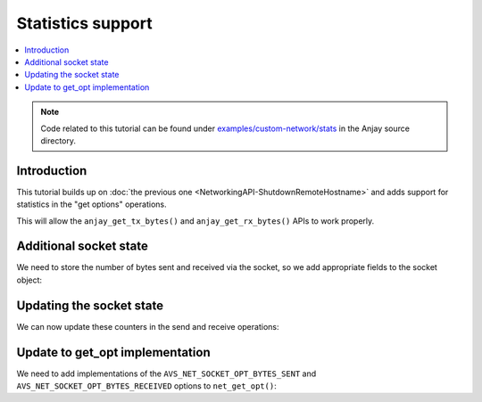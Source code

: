 ..
   Copyright 2017-2021 AVSystem <avsystem@avsystem.com>

   Licensed under the Apache License, Version 2.0 (the "License");
   you may not use this file except in compliance with the License.
   You may obtain a copy of the License at

       http://www.apache.org/licenses/LICENSE-2.0

   Unless required by applicable law or agreed to in writing, software
   distributed under the License is distributed on an "AS IS" BASIS,
   WITHOUT WARRANTIES OR CONDITIONS OF ANY KIND, either express or implied.
   See the License for the specific language governing permissions and
   limitations under the License.

Statistics support
==================

.. contents:: :local:

.. note::

    Code related to this tutorial can be found under
    `examples/custom-network/stats
    <https://github.com/AVSystem/Anjay/tree/master/examples/custom-network/stats>`_
    in the Anjay source directory.

Introduction
------------

This tutorial builds up on :doc:`the previous one
<NetworkingAPI-ShutdownRemoteHostname>` and adds support for statistics in the
"get options" operations.

This will allow the ``anjay_get_tx_bytes()`` and ``anjay_get_rx_bytes()`` APIs
to work properly.

Additional socket state
-----------------------

We need to store the number of bytes sent and received via the socket, so we add
appropriate fields to the socket object:

.. highlight:: c
.. snippet-source:: examples/custom-network/stats/src/net_impl.c
    :emphasize-lines: 8-9

    typedef struct {
        const avs_net_socket_v_table_t *operations;
        int socktype;
        int fd;
        avs_time_duration_t recv_timeout;
        char remote_hostname[256];
        bool shut_down;
        size_t bytes_sent;
        size_t bytes_received;
    } net_socket_impl_t;

Updating the socket state
-------------------------

We can now update these counters in the send and receive operations:

.. highlight:: c
.. snippet-source:: examples/custom-network/stats/src/net_impl.c
    :emphasize-lines: 6, 38

    static avs_error_t
    net_send(avs_net_socket_t *sock_, const void *buffer, size_t buffer_length) {
        net_socket_impl_t *sock = (net_socket_impl_t *) sock_;
        ssize_t written = send(sock->fd, buffer, buffer_length, MSG_NOSIGNAL);
        if (written >= 0) {
            sock->bytes_sent += (size_t) written;
            if ((size_t) written == buffer_length) {
                return AVS_OK;
            }
        }
        return avs_errno(AVS_EIO);
    }

    static avs_error_t net_receive(avs_net_socket_t *sock_,
                                   size_t *out_bytes_received,
                                   void *buffer,
                                   size_t buffer_length) {
        net_socket_impl_t *sock = (net_socket_impl_t *) sock_;
        struct pollfd pfd = {
            .fd = sock->fd,
            .events = POLLIN
        };
        int64_t timeout_ms;
        if (avs_time_duration_to_scalar(&timeout_ms, AVS_TIME_MS,
                                        sock->recv_timeout)) {
            timeout_ms = -1;
        } else if (timeout_ms < 0) {
            timeout_ms = 0;
        }
        if (poll(&pfd, 1, (int) timeout_ms) == 0) {
            return avs_errno(AVS_ETIMEDOUT);
        }
        ssize_t bytes_received = read(sock->fd, buffer, buffer_length);
        if (bytes_received < 0) {
            return avs_errno(AVS_EIO);
        }
        *out_bytes_received = (size_t) bytes_received;
        sock->bytes_received += (size_t) bytes_received;
        if (buffer_length > 0 && sock->socktype == SOCK_DGRAM
                && (size_t) bytes_received == buffer_length) {
            return avs_errno(AVS_EMSGSIZE);
        }
        return AVS_OK;
    }

Update to get_opt implementation
--------------------------------

We need to add implementations of the ``AVS_NET_SOCKET_OPT_BYTES_SENT`` and
``AVS_NET_SOCKET_OPT_BYTES_RECEIVED`` options to ``net_get_opt()``:

.. highlight:: c
.. snippet-source:: examples/custom-network/stats/src/net_impl.c
    :emphasize-lines: 30-35

    static avs_error_t net_get_opt(avs_net_socket_t *sock_,
                                   avs_net_socket_opt_key_t option_key,
                                   avs_net_socket_opt_value_t *out_option_value) {
        net_socket_impl_t *sock = (net_socket_impl_t *) sock_;
        switch (option_key) {
        case AVS_NET_SOCKET_OPT_RECV_TIMEOUT:
            out_option_value->recv_timeout = sock->recv_timeout;
            return AVS_OK;
        case AVS_NET_SOCKET_OPT_STATE:
            if (sock->fd < 0) {
                out_option_value->state = AVS_NET_SOCKET_STATE_CLOSED;
            } else if (sock->shut_down) {
                out_option_value->state = AVS_NET_SOCKET_STATE_SHUTDOWN;
            } else {
                sockaddr_union_t addr;
                if (!getpeername(sock->fd, &addr.addr,
                                 &(socklen_t) { sizeof(addr) })
                        && ((addr.in.sin_family == AF_INET && addr.in.sin_port != 0)
                            || (addr.in6.sin6_family == AF_INET6
                                && addr.in6.sin6_port != 0))) {
                    out_option_value->state = AVS_NET_SOCKET_STATE_CONNECTED;
                } else {
                    out_option_value->state = AVS_NET_SOCKET_STATE_BOUND;
                }
            }
            return AVS_OK;
        case AVS_NET_SOCKET_OPT_INNER_MTU:
            out_option_value->mtu = 1464;
            return AVS_OK;
        case AVS_NET_SOCKET_OPT_BYTES_SENT:
            out_option_value->bytes_sent = sock->bytes_sent;
            return AVS_OK;
        case AVS_NET_SOCKET_OPT_BYTES_RECEIVED:
            out_option_value->bytes_received = sock->bytes_received;
            return AVS_OK;
        default:
            return avs_errno(AVS_ENOTSUP);
        }
    }
